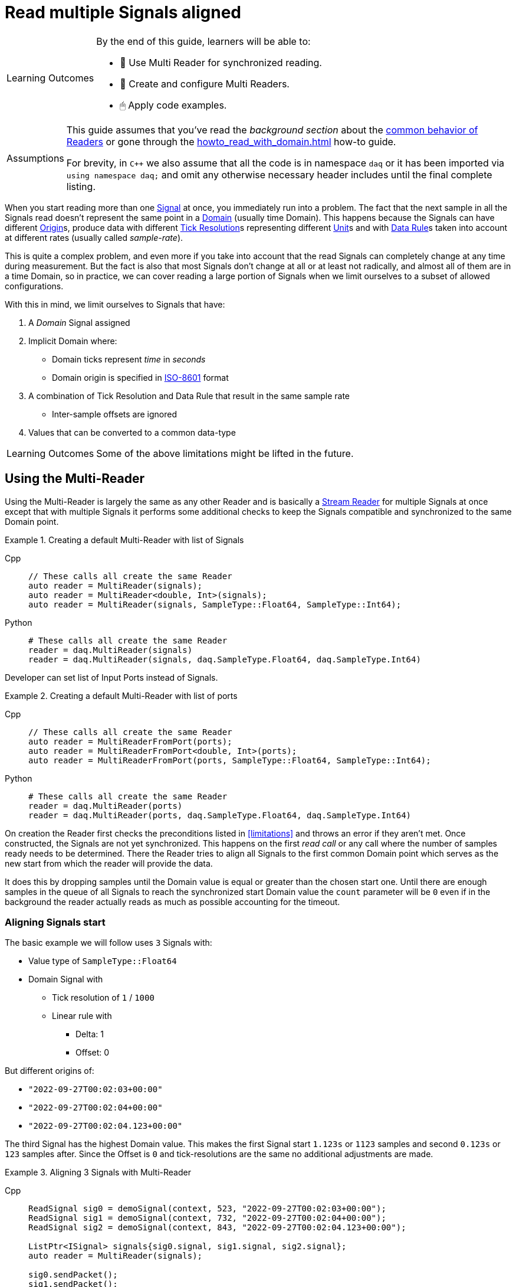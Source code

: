 = Read multiple Signals aligned

:note-caption: Learning Outcomes
[NOTE]
====
By the end of this guide, learners will be able to:

- 🧩 Use Multi Reader for synchronized reading.
- 🧰 Create and configure Multi Readers.
- 🖱 Apply code examples.
====

:tip-caption: Assumptions
[TIP]
====
This guide assumes that you've read the _background section_ about the  xref:knowledge_base:readers.adoc[common behavior of Readers] or gone through the xref:howto_read_with_domain.adoc[] how-to guide. +

For brevity, in `C++` we also assume that all the code is in namespace `daq` or it has been imported via `using namespace daq;` and omit any otherwise necessary header includes until the final complete listing.
====

When you start reading more than one xref:glossary:glossary.adoc#signal[Signal] at once, you immediately run into a problem.
The fact that the next sample in all the Signals read doesn't represent the same point in a xref:glossary:glossary.adoc#domain[Domain] (usually time Domain).
This happens because the Signals can have different xref:glossary:glossary.adoc#tick_resolution[Origin]s, produce data with different xref:glossary:glossary.adoc#tick_resolution[Tick Resolution]s representing different xref:glossary:glossary.adoc#unit[Unit]s and with xref:glossary:glossary.adoc#data_rule[Data Rule]s taken into account at different rates (usually called _sample-rate_).

This is quite a complex problem, and even more if you take into account that the read Signals can completely change at any time during measurement. But the fact is also that most Signals don't change at all or at least not radically, and almost all of them are in a time Domain, so in practice, we can cover reading a large portion of Signals when we limit ourselves to a subset of allowed configurations.

:iso-8601-url: https://www.iso.org/iso-8601-date-and-time-format.html

[#limitations]
With this in mind, we limit ourselves to Signals that have:

. A _Domain_ Signal assigned
. Implicit Domain where:
** Domain ticks represent _time_ in _seconds_
** Domain origin is specified in {iso-8601-url}[ISO-8601] format
. A combination of Tick Resolution and Data Rule that result in the same sample rate
    * Inter-sample offsets are ignored
. Values that can be converted to a common data-type

[NOTE]
====
Some of the above limitations might be lifted in the future.
====

== Using the Multi-Reader

Using the Multi-Reader is largely the same as any other Reader and is basically a xref:knowledge_base:readers.adoc#stream_reader[Stream Reader] for multiple Signals at once except that with multiple Signals it performs some additional checks to keep the Signals compatible and synchronized to the same Domain point.

[#create-signals]
.Creating a default Multi-Reader with list of Signals
[tabs]
====
Cpp::
+
[source,cpp]
----
// These calls all create the same Reader
auto reader = MultiReader(signals);
auto reader = MultiReader<double, Int>(signals);
auto reader = MultiReader(signals, SampleType::Float64, SampleType::Int64);
----
Python::
+
[source,python]
----
# These calls all create the same Reader
reader = daq.MultiReader(signals)
reader = daq.MultiReader(signals, daq.SampleType.Float64, daq.SampleType.Int64)
----
====

Developer can set list of Input Ports instead of Signals.
[#create-ports]
.Creating a default Multi-Reader with list of ports 
[tabs]
====
Cpp::
+
[source,cpp]
----
// These calls all create the same Reader
auto reader = MultiReaderFromPort(ports);
auto reader = MultiReaderFromPort<double, Int>(ports);
auto reader = MultiReaderFromPort(ports, SampleType::Float64, SampleType::Int64);
----
Python::
+
[source,python]
----
# These calls all create the same Reader
reader = daq.MultiReader(ports)
reader = daq.MultiReader(ports, daq.SampleType.Float64, daq.SampleType.Int64)
----
====

On creation the Reader first checks the preconditions listed in <<limitations>> and throws an error if they aren't met.
Once constructed, the Signals are not yet synchronized.
This happens on the first _read call_ or any call where the number of samples ready needs to be determined.
There the Reader tries to align all Signals to the first common Domain point which serves as the new start from which the reader will provide the data.

It does this by dropping samples until the Domain value is equal or greater than the chosen start one.
Until there are enough samples in the queue of all Signals to reach the synchronized start Domain value the `count` parameter will be `0` even if in the background the reader actually reads as much as possible accounting for the timeout.

=== Aligning Signals start

The basic example we will follow uses `3` Signals with:

* Value type of `SampleType::Float64`
* Domain Signal with
    ** Tick resolution of `1` / `1000`
    ** Linear rule with
        *** Delta: 1
        *** Offset: 0

But different origins of:

* `"2022-09-27T00:02:03+00:00"`
* `"2022-09-27T00:02:04+00:00"`
* `"2022-09-27T00:02:04.123+00:00"`

The third Signal has the highest Domain value.
This makes the first Signal start `1.123s` or `1123` samples and second `0.123s` or `123` samples after.
Since the Offset is `0` and tick-resolutions are the same no additional adjustments are made.

[#sync]
.Aligning 3 Signals with Multi-Reader
[tabs]
====
Cpp::
+
[source,cpp]
----
ReadSignal sig0 = demoSignal(context, 523, "2022-09-27T00:02:03+00:00");
ReadSignal sig1 = demoSignal(context, 732, "2022-09-27T00:02:04+00:00");
ReadSignal sig2 = demoSignal(context, 843, "2022-09-27T00:02:04.123+00:00");

ListPtr<ISignal> signals{sig0.signal, sig1.signal, sig2.signal};
auto reader = MultiReader(signals);

sig0.sendPacket();
sig1.sendPacket();
sig2.sendPacket();

auto available = reader.getAvailableCount(); // 0
----
Python::
+
[source,python]
----
sig0 = demoSignal('sig0', '2022-09-27T00:02:03+00:00')
sig1 = demoSignal('sig1', '2022-09-27T00:02:04+00:00')
sig2 = demoSignal('sig2', '2022-09-27T00:02:04.123+00:00')

signals = [sig0, sig1, sig2]
reader = daq.MultiReader(signals)

sendPacketToSignal(sig0, 523, 0)
sendPacketToSignal(sig1, 732, 0)
sendPacketToSignal(sig2, 843, 0)

r = reader.read_with_domain(0) # status changed
avail = reader.available_count # 0 
----
====

After the Reader construction, Signals produce xref:glossary:glossary.adoc#data_packet[Data Packet]s of differing sizes but not enough to align on the start Domain point.
So the reader reports it has `0` samples available as it dropped them on the call to check the number of samples available as they are below the start Domain point.

[NOTE]
====
In the examples, a helper function `demoSignal()` is used to set-up a custom simulated Signal with preset _epoch_ / _origin_ and _packet size_.
This is not a real device Signal but one with manually generated data to illustrate and support the example.
====

==== Reading synchronized data

After some time, more data packets arrive and the Reader finally has enough samples to align the start.
The situation after 3 data packets for each Signal is:

* `523 * 3` = `1569` samples (1.569s)
    ** need `1123` to sync
    ** `1569` - `1123` = `446` remaining
* `732 * 3` = `2196` samples (2.196s)
    ** need `123` to sync
    ** `2196 - 123` = `2073` remaining
* `843 * 3` = `2529` samples (2.529s)
    ** need `0` to sync
    ** `2529` remaining

To issue read calls, you first need to pre-allocate buffers for the Reader to fill.
The procedure is the same as with other Readers except that instead of providing a pointer to the start of the buffer, you now specify an array of per Signal pointers to buffers (called a jagged array);

We request `523` samples from the reader but as it needed to align the start and drop `1123` samples from the first Signal only `446` aligned samples remain which are then returned.

[#sync3]
.Aligning 3 Signals with Multi-Reader
[tabs]
====
Cpp::
+
[source,cpp]
----
constexpr const auto NUM_SIGNALS = 3;

ReadSignal sig0 = demoSignal(context, 523, "2022-09-27T00:02:03+00:00");
ReadSignal sig1 = demoSignal(context, 732, "2022-09-27T00:02:04+00:00");
ReadSignal sig2 = demoSignal(context, 843, "2022-09-27T00:02:04.123+00:00");

ListPtr<ISignal> signals{sig0.signal, sig1.signal, sig2.signal};
auto reader = MultiReader(signals);

// Initially, we should have event packet for each signal
SizeT count = 0;
void* emptyValuesPerSignal[NUM_SIGNALS]{nullptr, nullptr, nullptr};
void* emptyDomainPerSignal[NUM_SIGNALS]{nullptr, nullptr, nullptr};
auto status = reader.readWithDomain(emptyValuesPerSignal, emptyDomainPerSignal, &count);
assert(status.getReadStatus() == ReadStatus::Event);
assert(status.getEventPackets().getCount() == NUM_SIGNALS);

sig0.sendPacket();
sig1.sendPacket();
sig2.sendPacket();

auto available = reader.getAvailableCount(); // 0

sig0.sendPacket();
sig1.sendPacket();
sig2.sendPacket();

sig0.sendPacket();
sig1.sendPacket();
sig2.sendPacket();

// Samples per Signal
// 523 * 3 = 1569 (1.569s) need 1123 to sync
// 732 * 3 = 2196 (2.196s) need  123 to sync
// 843 * 3 = 2529 (2.529s) need    0 to sync

auto available = reader.getAvailableCount(); // 446

constexpr const SizeT SAMPLES = 523;

std::array<double[SAMPLES], NUM_SIGNALS> values{};
std::array<ClockTick[SAMPLES], NUM_SIGNALS> domain{};

void* valuesPerSignal[NUM_SIGNALS]{values[0], values[1], values[2]};
void* domainPerSignal[NUM_SIGNALS]{domain[0], domain[1], domain[2]};

count = SAMPLES;
reader.readWithDomain(valuesPerSignal, domainPerSignal, &count);
// count = 446

available = reader.getAvailableCount(); // 0
----
Python::
+
[source,python]
----
sig0 = demoSignal('sig0', '2022-09-27T00:02:03+00:00')
sig1 = demoSignal('sig1', '2022-09-27T00:02:04+00:00')
sig2 = demoSignal('sig2', '2022-09-27T00:02:04.123+00:00')

signals = [sig0, sig1, sig2]
reader = daq.MultiReader(signals)

sendPacketToSignal(sig0, 523, 0)
sendPacketToSignal(sig1, 732, 0)
sendPacketToSignal(sig2, 843, 0)

r = reader.read_with_domain(0) #status changed
avail = reader.available_count # 0 

sendPacketToSignal(sig0, 523, 523)
sendPacketToSignal(sig1, 732, 732)
sendPacketToSignal(sig2, 843, 843)

sendPacketToSignal(sig0, 523, 1046)
sendPacketToSignal(sig1, 732, 1446)
sendPacketToSignal(sig2, 843, 1686)

avail = reader.available_count # 446
r = reader.read_with_domain(523)
print(len(r[0][0])) # 446
avail = reader.available_count # 0
----
====

== Using the Multi-Reader to read time-stamps

The Time Reader presented in xref:howto_read_with_timestamps.adoc[] can also be used with Multi-Reader.
[#sync4]
.Aligning 3 Signals with Multi-Reader (time-stamps)
[tabs]
====
Cpp::
+
[source,cpp]
----
constexpr const auto NUM_SIGNALS = 3;

auto logger = Logger();
auto context = Context(Scheduler(logger, 1), logger, nullptr, nullptr, nullptr);

ReadSignal sig0 = demoSignal(context, 523, "2022-09-27T00:02:03+00:00");
ReadSignal sig1 = demoSignal(context, 732, "2022-09-27T00:02:04+00:00");
ReadSignal sig2 = demoSignal(context, 843, "2022-09-27T00:02:04.123+00:00");

ListPtr<ISignal> signals{sig0.signal, sig1.signal, sig2.signal};

auto reader = MultiReader(signals);
TimeReader timeReader(reader);

// Initially, we should have have packet for each signal
SizeT count = 0;
void* emptyValuesPerSignal[NUM_SIGNALS]{nullptr, nullptr, nullptr};
void* emptyDomainPerSignal[NUM_SIGNALS]{nullptr, nullptr, nullptr};
auto status = reader.readWithDomain(emptyValuesPerSignal, emptyDomainPerSignal, &count);
assert(status.getReadStatus() == ReadStatus::Event);
assert(status.getEventPackets().getCount() == NUM_SIGNALS);

sig0.sendPacket();
sig1.sendPacket();
sig2.sendPacket();

auto available = reader.getAvailableCount();  // 0

sig0.sendPacket();
sig1.sendPacket();
sig2.sendPacket();

sig0.sendPacket();
sig1.sendPacket();
sig2.sendPacket();

// Samples per Signal
// 523 * 3 = 1569 (1.569s) need 1123 to sync
// 732 * 3 = 2196 (2.196s) need  123 to sync
// 843 * 3 = 2529 (2.529s) need    0 to sync

auto available = reader.getAvailableCount();  // 446

constexpr const SizeT SAMPLES = 523;

std::array<double[SAMPLES], NUM_SIGNALS> values{};

//
// Use time-stamps as a buffer instead of the Domain-type
//
std::array<std::chrono::system_clock::time_point[SAMPLES], NUM_SIGNALS> domain{};

void* valuesPerSignal[NUM_SIGNALS]{values[0], values[1], values[2]};
void* domainPerSignal[NUM_SIGNALS]{domain[0], domain[1], domain[2]};

count = SAMPLES;
reader.readWithDomain(valuesPerSignal, domainPerSignal, &count);
// count = 446

available = reader.getAvailableCount();  // 0
----
Python::
+
[source,python]
----
sig0 = demoSignal('sig0', '2022-09-27T00:02:03+00:00')
sig1 = demoSignal('sig1', '2022-09-27T00:02:04+00:00')
sig2 = demoSignal('sig2', '2022-09-27T00:02:04.123+00:00')

signals = [sig0, sig1, sig2]
reader = daq.MultiReader(signals)
timed_reader = daq.TimeMultiReader(reader)

sendPacketToSignal(sig0, 523, 0)
sendPacketToSignal(sig1, 732, 0)
sendPacketToSignal(sig2, 843, 0)

r = reader.read_with_domain(0) #status changed
avail = reader.available_count # 0 

sendPacketToSignal(sig0, 523, 523)
sendPacketToSignal(sig1, 732, 732)
sendPacketToSignal(sig2, 843, 843)

sendPacketToSignal(sig0, 523, 1046)
sendPacketToSignal(sig1, 732, 1446)
sendPacketToSignal(sig2, 843, 1686)

avail = reader.available_count # 446
r = timed_reader.read_with_timestamps(523)
print(len(r[0][0])) # 446
avail = reader.available_count # 0
----
====

== Creating Mutli-Reader with builder

With the builder, developers can add Signals and Input Ports using the methods `addSignal` and `addInputPort`. For Signals, the builder creates an internal Input Port connected to the input Signal.

By default, the value type is set as `SampleType::Float64` and the Domain type as `SampleType::Int64`. This can be overridden with the methods `setValueReadType` and setDomainReadType.

The default value of the read mode is `ReadMode::Scaled`, which can be configured using the method `setReadMode` to `ReadMode::Unscaled` or `ReadMode::RawValue`.

In Multi-Reader, developers can set the read timeout type. The default value is `ReadTimeoutType::All`, which waits for the requested amount or until the timeout is exceeded. It can be set as `ReadTimeoutType::Any`, meaning the timeout will wait until any available data or the timeout is reached.

The builder has fields for a common sample rate, which is disabled by default (set to -1), and for starting on the full unit of the Domain (also disabled by default). These members can be overridden with the methods `setRequiredCommonSampleRate` and `setStartOnFullUnitOfDomain`.

[#sync5]
.Creating Multi-Reader with default builder
[tabs]
====
Cpp::
+
[source,cpp]
----
MultiReaderBuilderPtr builder = MultiReaderBuilder();
builder.addSignal(signal1).addSignal(signal2).addInputPort(port1).addInputPort(port2);
builder.setValueReadType(SampleType::Int64);
builder.setDomainReadType(SampleType::Float64);

// user can use build function for creating reader as well
// auto reader = builder.build();
auto reader = MultiReaderFromBuilder(builder);
----
Python::
+
[source,python]
----
reader_builder = daq.MultiReaderBuilder()
reader_builder.add_signal(sig0)
reader_builder.add_signal(sig1)
reader_builder.add_signal(sig2)
reader_builder.value_read_type = daq.SampleType.Float64
reader_builder.domain_read_type = daq.SampleType.Int64
built_reader = reader_builder.build()
----
====
[NOTE]
====
When creating a Multi-Reader from the same builder multiple times, developers should be cautious, especially if they are using Input Ports as input sources. This is because when creating an Input Port, it is bound to the first reader. Therefore, attempting to create another reader with the same Input Port will result in an exception, indicating that the Input Port is already in use.
====

== Full listing

The following is a self-contained file with all above examples of aligning the reading multiple Signals.
To properly illustrate the point and provide reproducibility, the data is manually generated, but the same should hold when connecting to a real device.


[#full-listing]
.Full listing
[tabs]
====
Cpp::
+
[source,cpp]
----
#include <opendaq/opendaq.h>

using namespace daq;

/*
 * Corresponding document: Antora/modules/howto_guides/pages/howto_read_aligned_signals.adoc
 */

struct ReadSignal
{
    explicit ReadSignal(const SignalConfigPtr& signal, std::int64_t packetSize);
    void sendPacket();

    int packetIndex{0};
    std::int64_t packetSize;

    SignalConfigPtr signal;
    DataDescriptorPtr valueDescriptor;
};

template <typename T, typename U>
void printData(std::int64_t samples, T& times, U& values);

SignalConfigPtr createDomainSignal(const ContextPtr& context, std::string epoch);
ReadSignal demoSignal(const ContextPtr& context, std::int64_t packetSize, const std::string& domainOrigin);

/*
 * Aligns 3 Signals to the same Domain position and starts reading from there
 */
void exampleSimple()
{
    constexpr const auto NUM_SIGNALS = 3;

    auto logger = Logger();
    auto context = Context(Scheduler(logger, 1), logger, nullptr, nullptr, nullptr);

    ReadSignal sig0 = demoSignal(context, 523, "2022-09-27T00:02:03+00:00");
    ReadSignal sig1 = demoSignal(context, 732, "2022-09-27T00:02:04+00:00");
    ReadSignal sig2 = demoSignal(context, 843, "2022-09-27T00:02:04.123+00:00");

    ListPtr<ISignal> signals{sig0.signal, sig1.signal, sig2.signal};
    auto reader = MultiReader(signals);

    // Initially, we should have event packet for each signal
    SizeT count = 0;
    void* emptyValuesPerSignal[NUM_SIGNALS]{nullptr, nullptr, nullptr};
    void* emptyDomainPerSignal[NUM_SIGNALS]{nullptr, nullptr, nullptr};
    auto status = reader.readWithDomain(emptyValuesPerSignal, emptyDomainPerSignal, &count);
    assert(status.getReadStatus() == ReadStatus::Event);
    assert(status.getEventPackets().getCount() == NUM_SIGNALS);

    sig0.sendPacket();
    sig1.sendPacket();
    sig2.sendPacket();

    [[maybe_unused]] auto available = reader.getAvailableCount();  // 0
    assert(available == 0);

    sig0.sendPacket();
    sig1.sendPacket();
    sig2.sendPacket();

    sig0.sendPacket();
    sig1.sendPacket();
    sig2.sendPacket();

    // Samples per Signal
    // 523 * 3 = 1569 (1.569s) need 1123 to sync
    // 732 * 3 = 2196 (2.196s) need  123 to sync
    // 843 * 3 = 2529 (2.529s) need    0 to sync
    
    available = reader.getAvailableCount();  // 446
    assert(available == 446);

    constexpr const SizeT SAMPLES = 523;

    std::array<double[SAMPLES], NUM_SIGNALS> values{};
    std::array<ClockTick[SAMPLES], NUM_SIGNALS> domain{};

    void* valuesPerSignal[NUM_SIGNALS]{values[0], values[1], values[2]};
    void* domainPerSignal[NUM_SIGNALS]{domain[0], domain[1], domain[2]};

    count = SAMPLES;
    reader.readWithDomain(valuesPerSignal, domainPerSignal, &count);
    // count = 446
    assert(count == 446);

    available = reader.getAvailableCount();  // 0
    assert(available == 0);

    /* Should print:
     *
     *   Signal 0
     *    |d: 1123 |v: 1123.0
     *    |d: 1124 |v: 1124.0
     *    |d: 1125 |v: 1125.0
     *    |d: 1126 |v: 1126.0
     *    |d: 1127 |v: 1127.0
     *   --------
     *   Signal 1
     *    |d: 123 |v: 123.0
     *    |d: 124 |v: 124.0
     *    |d: 125 |v: 125.0
     *    |d: 126 |v: 126.0
     *    |d: 127 |v: 127.0
     *   --------
     *   Signal 2
     *    |d: 0 |v: 0.0
     *    |d: 1 |v: 1.0
     *    |d: 2 |v: 2.0
     *    |d: 3 |v: 3.0
     *    |d: 4 |v: 4.0
     */

    printData(5, domain, values);
}

/*
 * The same as example 1 but read Domain in `std::chrono::system_clock::time_point` values
 */
void exampleWithTimeStamps()
{
    constexpr const auto NUM_SIGNALS = 3;

    auto logger = Logger();
    auto context = Context(Scheduler(logger, 1), logger, nullptr, nullptr, nullptr);

    ReadSignal sig0 = demoSignal(context, 523, "2022-09-27T00:02:03+00:00");
    ReadSignal sig1 = demoSignal(context, 732, "2022-09-27T00:02:04+00:00");
    ReadSignal sig2 = demoSignal(context, 843, "2022-09-27T00:02:04.123+00:00");

    ListPtr<ISignal> signals{sig0.signal, sig1.signal, sig2.signal};

    auto reader = MultiReader(signals);
    TimeReader timeReader(reader);

    // Initially, we should have have packet for each signal
    SizeT count = 0;
    void* emptyValuesPerSignal[NUM_SIGNALS]{nullptr, nullptr, nullptr};
    void* emptyDomainPerSignal[NUM_SIGNALS]{nullptr, nullptr, nullptr};
    auto status = reader.readWithDomain(emptyValuesPerSignal, emptyDomainPerSignal, &count);
    assert(status.getReadStatus() == ReadStatus::Event);
    assert(status.getEventPackets().getCount() == NUM_SIGNALS);

    sig0.sendPacket();
    sig1.sendPacket();
    sig2.sendPacket();

    [[maybe_unused]] auto available = reader.getAvailableCount();  // 0
    assert(available == 0);

    sig0.sendPacket();
    sig1.sendPacket();
    sig2.sendPacket();

    sig0.sendPacket();
    sig1.sendPacket();
    sig2.sendPacket();

    // Samples per Signal
    // 523 * 3 = 1569 (1.569s) need 1123 to sync
    // 732 * 3 = 2196 (2.196s) need  123 to sync
    // 843 * 3 = 2529 (2.529s) need    0 to sync

    available = reader.getAvailableCount();  // 446
    assert(available == 446);

    constexpr const SizeT SAMPLES = 523;

    std::array<double[SAMPLES], NUM_SIGNALS> values{};
    std::array<std::chrono::system_clock::time_point[SAMPLES], NUM_SIGNALS> domain{};

    void* valuesPerSignal[NUM_SIGNALS]{values[0], values[1], values[2]};
    void* domainPerSignal[NUM_SIGNALS]{domain[0], domain[1], domain[2]};

    count = SAMPLES;
    reader.readWithDomain(valuesPerSignal, domainPerSignal, &count);
    // count = 446
    assert(count == 446);

    available = reader.getAvailableCount();  // 0
    assert(available == 0);

    /* Should print:
     *
     *  Signal 0
     *   |d: 2022-09-27 00:02:04.1230000 |v: 1123.0
     *   |d: 2022-09-27 00:02:04.1240000 |v: 1124.0
     *   |d: 2022-09-27 00:02:04.1250000 |v: 1125.0
     *   |d: 2022-09-27 00:02:04.1260000 |v: 1126.0
     *   |d: 2022-09-27 00:02:04.1270000 |v: 1127.0
     *  --------
     *  Signal 1
     *   |d: 2022-09-27 00:02:04.1230000 |v: 123.0
     *   |d: 2022-09-27 00:02:04.1240000 |v: 124.0
     *   |d: 2022-09-27 00:02:04.1250000 |v: 125.0
     *   |d: 2022-09-27 00:02:04.1260000 |v: 126.0
     *   |d: 2022-09-27 00:02:04.1270000 |v: 127.0
     *  --------
     *  Signal 2
     *   |d: 2022-09-27 00:02:04.1230000 |v: 0.0
     *   |d: 2022-09-27 00:02:04.1240000 |v: 1.0
     *   |d: 2022-09-27 00:02:04.1250000 |v: 2.0
     *   |d: 2022-09-27 00:02:04.1260000 |v: 3.0
     *   |d: 2022-09-27 00:02:04.1270000 |v: 4.0
     */

    printData(5, domain, values);
}

void drawBoxMessage(const std::string& message);

int main(int /*argc*/, const char* /*argv*/[])
{
    drawBoxMessage("Example 1");
    exampleSimple();

    drawBoxMessage("Example 2");
    exampleWithTimeStamps();
    return 0;
}

/*
 * Utility functions
 */

SignalConfigPtr createDomainSignal(const ContextPtr& context, std::string epoch)
{
    DataDescriptorPtr dataDescriptor = DataDescriptorBuilder()
                                           .setSampleType(SampleTypeFromType<ClockTick>::SampleType)
                                           .setOrigin(epoch)
                                           .setTickResolution(Ratio(1, 1000))
                                           .setRule(LinearDataRule(1, 0))
                                           .setUnit(Unit("s", -1, "seconds", "time"))
                                           .build();

    auto domain = Signal(context, nullptr, "time");
    domain.setDescriptor(dataDescriptor);

    return domain;
}

ReadSignal demoSignal(const ContextPtr& context, std::int64_t packetSize, const std::string& domainOrigin)
{
    static int counter = 0;

    auto newSignal = Signal(context, nullptr, fmt::format("sig{}", counter++));
    newSignal.setDescriptor(DataDescriptorBuilder().setSampleType(SampleType::Float64).build());
    newSignal.setDomainSignal(createDomainSignal(context, domainOrigin));

    return ReadSignal(newSignal, packetSize);
}

ReadSignal::ReadSignal(const SignalConfigPtr& signal, std::int64_t packetSize)
    : packetSize(packetSize)
    , signal(signal)
    , valueDescriptor(signal.getDescriptor())
{
}

void ReadSignal::sendPacket()
{
    auto domainSignal = signal.getDomainSignal();
    auto domainDescriptor = domainSignal.getDescriptor();

    Int delta = domainDescriptor.getRule().getParameters()["delta"];

    auto offset = (packetSize * delta) * packetIndex;
    auto domainPacket = DataPacket(domainDescriptor, packetSize, offset);
    auto packet = DataPacketWithDomain(domainPacket, valueDescriptor, packetSize);

    // Zero-out data
    memset(packet.getRawData(), 0, packet.getRawDataSize());

    auto* data = static_cast<double*>(packet.getRawData());
    for (auto i = 0; i < packetSize; ++i)
    {
        data[i] = offset + i;
    }

    signal.sendPacket(packet);
    packetIndex++;
}

template <typename T, typename U>
void printData(std::int64_t samples, T& times, U& values)
{
    using namespace std::chrono;
    using namespace reader;

    int numSignals = std::size(times);
    for (int sigIndex = 0; sigIndex < numSignals; ++sigIndex)
    {
        fmt::print("--------\n");
        fmt::print("Signal {}\n", sigIndex);

        for (int sampleIndex = 0; sampleIndex < samples; ++sampleIndex)
        {
            std::stringstream ss;
            ss << times[sigIndex][sampleIndex];

            fmt::print(" |d: {} |v: {}\n", ss.str(), values[sigIndex][sampleIndex]);
        }
    }
}

void drawBoxMessage(const std::string& message)
{
    fmt::print("┌{0:─^{2}}┐\n"
               "│{1: ^{2}}│\n"
               "└{0:─^{2}}┘\n",
               "",
               message,
               20);
}

----
Python::
+
[source,python]
----
import opendaq as daq
import numpy as np

ctx = daq.NullContext()


def packetsForSignal(signal, packet_size, offset):
    signal = daq.ISignal.cast_from(signal)  # ISignalConfig has no getters
    time_packet = daq.DataPacket(
        signal.domain_signal.descriptor, packet_size, offset)
    data_packet = daq.DataPacketWithDomain(
        time_packet, signal.descriptor, packet_size, 0)
    raw = np.frombuffer(data_packet.raw_data, np.float64)
    np.copyto(raw, np.arange(offset, offset + packet_size, dtype=np.float64))
    return (data_packet, time_packet)


def sendPacketToSignal(signal: daq.ISignalConfig, packet_size, offset):
    signal = daq.ISignal.cast_from(signal)  # ISignalConfig has no getters
    data, time = packetsForSignal(signal, packet_size, offset)
    domain = daq.ISignalConfig.cast_from(signal.domain_signal)
    domain.send_packet(time)
    signal = daq.ISignalConfig.cast_from(signal)
    signal.send_packet(data)


def demoSignal(id, epoch):
    signal = daq.Signal(ctx, None, id + '_values', None)
    domain = daq.Signal(ctx, None, id + '_domain', None)

    vals_desc_bldr = daq.DataDescriptorBuilder()
    vals_desc_bldr.sample_type = daq.SampleType.Float64

    domain_desc_bldr = daq.DataDescriptorBuilder()
    domain_desc_bldr.sample_type = daq.SampleType.Int64
    domain_desc_bldr.tick_resolution = daq.Ratio(1, 1000)
    domain_desc_bldr.rule = daq.LinearDataRule(1, 0)
    domain_desc_bldr.unit = daq.Unit(-1, "s", "second", "time")
    domain_desc_bldr.origin = epoch

    domain.descriptor = domain_desc_bldr.build()
    signal.descriptor = vals_desc_bldr.build()
    signal.domain_signal = domain
    return signal


sig0 = demoSignal('sig0', '2022-09-27T00:02:03+00:00')
sig1 = demoSignal('sig1', '2022-09-27T00:02:04+00:00')
sig2 = demoSignal('sig2', '2022-09-27T00:02:04.123+00:00')

signals = [sig0, sig1, sig2]
reader = daq.MultiReader(signals)
timed_reader = daq.TimeMultiReader(reader)

reader_builder = daq.MultiReaderBuilder()
reader_builder.add_signal(sig0)
reader_builder.add_signal(sig1)
reader_builder.add_signal(sig2)
reader_builder.value_read_type = daq.SampleType.Float64
reader_builder.domain_read_type = daq.SampleType.Int64
built_reader = reader_builder.build()

sendPacketToSignal(sig0, 523, 0)
sendPacketToSignal(sig1, 732, 0)
sendPacketToSignal(sig2, 843, 0)

r = reader.read_with_domain(0)  # status changed
avail = reader.available_count  # 0


sendPacketToSignal(sig0, 523, 523)
sendPacketToSignal(sig1, 732, 732)
sendPacketToSignal(sig2, 843, 843)

sendPacketToSignal(sig0, 523, 1046)
sendPacketToSignal(sig1, 732, 1446)
sendPacketToSignal(sig2, 843, 1686)

avail = reader.available_count
print(avail)  # 446

rr = timed_reader.read_with_timestamps(523)
print(len(rr[0][0]))  # 446

----
====
